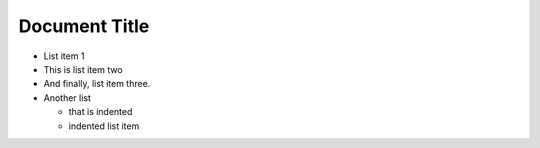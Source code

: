 ==============
Document Title
==============

*    List item 1
*    This is list item two
*    And finally, list item three.

*    Another list

     *    that is indented
     *    indented list item
